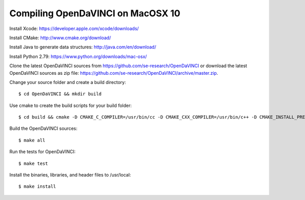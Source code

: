 Compiling OpenDaVINCI on MacOSX 10
----------------------------------

Install Xcode: https://developer.apple.com/xcode/downloads/

Install CMake: http://www.cmake.org/download/

Install Java to generate data structures: http://java.com/en/download/

Install Python 2.79: https://www.python.org/downloads/mac-osx/
  
Clone the latest OpenDaVINCI sources from https://github.com/se-research/OpenDaVINCI or download
the latest OpenDaVINCI sources as zip file: https://github.com/se-research/OpenDaVINCI/archive/master.zip.

Change your source folder and create a build directory::

   $ cd OpenDaVINCI && mkdir build

Use cmake to create the build scripts for your build folder::

   $ cd build && cmake -D CMAKE_C_COMPILER=/usr/bin/cc -D CMAKE_CXX_COMPILER=/usr/bin/c++ -D CMAKE_INSTALL_PREFIX=/usr/local ..

Build the OpenDaVINCI sources::

   $ make all

Run the tests for OpenDaVINCI::

   $ make test

Install the binaries, libraries, and header files to /usr/local::

   $ make install
